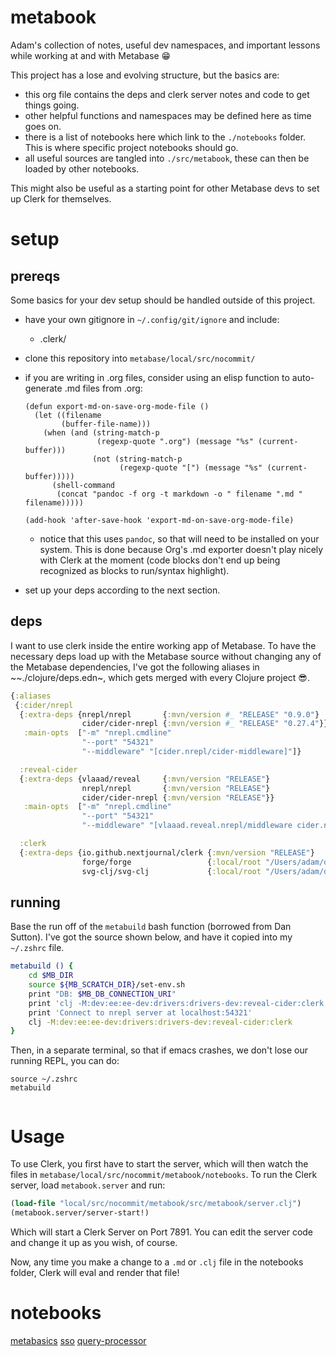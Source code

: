 * metabook
Adam's collection of notes, useful dev namespaces, and important lessons while working at and with Metabase 😁

This project has a lose and evolving structure, but the basics are:
- this org file contains the deps and clerk server notes and code to get things going.
- other helpful functions and namespaces may be defined here as time goes on.
- there is a list of notebooks here which link to the ~./notebooks~ folder. This is where specific project notebooks should go.
- all useful sources are tangled into ~./src/metabook~, these can then be loaded by other notebooks.

This might also be useful as a starting point for other Metabase devs to set up Clerk for themselves.

* setup
** prereqs
Some basics for your dev setup should be handled outside of this project.

- have your own gitignore in ~~/.config/git/ignore~ and include:
  - .clerk/
- clone this repository into ~metabase/local/src/nocommit/~
- if you are writing in .org files, consider using an elisp function to auto-generate .md files from .org:
  #+begin_src elisp
  (defun export-md-on-save-org-mode-file ()
    (let ((filename
          (buffer-file-name)))
      (when (and (string-match-p
                  (regexp-quote ".org") (message "%s" (current-buffer)))
                 (not (string-match-p
                       (regexp-quote "[") (message "%s" (current-buffer)))))
        (shell-command
         (concat "pandoc -f org -t markdown -o " filename ".md " filename)))))

  (add-hook 'after-save-hook 'export-md-on-save-org-mode-file)
  #+end_src
  - notice that this uses ~pandoc~, so that will need to be installed on your system. This is done because Org's .md exporter doesn't play nicely with Clerk at the moment (code blocks don't end up being recognized as blocks to run/syntax highlight).
- set up your deps according to the next section.

** deps
I want to use clerk inside the entire working app of Metabase. To have the necessary deps load up with the Metabase source without changing any of the Metabase dependencies, I've got the following aliases in ~~./clojure/deps.edn~, which gets merged with every Clojure project 😎.

#+begin_src clojure
{:aliases
 {:cider/nrepl
  {:extra-deps {nrepl/nrepl       {:mvn/version #_ "RELEASE" "0.9.0"}
                cider/cider-nrepl {:mvn/version #_ "RELEASE" "0.27.4"}}
   :main-opts  ["-m" "nrepl.cmdline"
                "--port" "54321"
                "--middleware" "[cider.nrepl/cider-middleware]"]}

  :reveal-cider
  {:extra-deps {vlaaad/reveal     {:mvn/version "RELEASE"}
                nrepl/nrepl       {:mvn/version "RELEASE"}
                cider/cider-nrepl {:mvn/version "RELEASE"}}
   :main-opts  ["-m" "nrepl.cmdline"
                "--port" "54321"
                "--middleware" "[vlaaad.reveal.nrepl/middleware cider.nrepl/cider-middleware]"]}

  :clerk
  {:extra-deps {io.github.nextjournal/clerk {:mvn/version "RELEASE"}
                forge/forge                 {:local/root "/Users/adam/dev/forge"}
                svg-clj/svg-clj             {:local/root "/Users/adam/dev/svg-clj"}}}}}
#+end_src

** running
Base the run off of the ~metabuild~ bash function (borrowed from Dan Sutton). I've got the source shown below, and have it copied into my ~~/.zshrc~ file.

#+begin_src bash
metabuild () {
    cd $MB_DIR
    source ${MB_SCRATCH_DIR}/set-env.sh
    print "DB: $MB_DB_CONNECTION_URI"
    print 'clj -M:dev:ee:ee-dev:drivers:drivers-dev:reveal-cider:clerk'
    print 'Connect to nrepl server at localhost:54321'
    clj -M:dev:ee:ee-dev:drivers:drivers-dev:reveal-cider:clerk
}
#+end_src

Then, in a separate terminal, so that if emacs crashes, we don't lose our running REPL, you can do:

#+begin_src shell
source ~/.zshrc
metabuild

#+end_src

* Usage
To use Clerk, you first have to start the server, which will then watch the files in ~metabase/local/src/nocommit/metabook/notebooks~. To run the Clerk server, load ~metabook.server~ and run:

#+begin_src clojure
(load-file "local/src/nocommit/metabook/src/metabook/server.clj")
(metabook.server/server-start!)
#+end_src

Which will start a Clerk Server on Port 7891. You can edit the server code and change it up as you wish, of course.

Now, any time you make a change to a ~.md~ or ~.clj~ file in the notebooks folder, Clerk will eval and render that file!

* metabook.server :noexport:
To have Clerk watch the notes:

#+begin_src clojure :tangle ./src/metabook/server.clj
(ns metabook.server
  (:require [clojure.string :as str]
            [metabase.util.files :as u.files]
            [nextjournal.clerk :as clerk]))

;; TODO: make this recursively load srcs
;; TODO: make a better noload mechanism
^::clerk/no-cache
(defn load-local-src
  []
  (let [srcs (u.files/files-seq (u.files/get-path "local/src/nocommit/metabook/src/metabook"))
        noload ["server"]
        noload-pred (fn [string]
                      (some true? ((fn [s] (map #(str/includes? s %) noload)) string)))]
    (doseq [file (remove noload-pred srcs)]
      (println "loading: " (.toString file))
      (load-file (.toString file)))))

(defn server-start! []
  (clerk/serve! {:browse true
                 :port 7891
                 :watch-paths ["local/src/nocommit/metabook/notebooks"]}))

(defn start!
  []
  (load-local-src)
  (server-start!))

#_(start!)

#+end_src

* metabook.util :noexport:
Some utility functions for the metabook notes.
#+begin_src clojure :tangle "./src/metabook/util.clj"
(ns metabook.util
  (:require [clojure.edn :as edn]
            [clojure.java.io :as io]
            [clojure.string :as str]
            [metabase.cmd.endpoint-dox :as endpoint-dox]
            [metabase.util :as mu]
            [metabase.test :as mt]
            [nextjournal.clerk :as clerk]))

(defn load-edn
  "Load edn from an io/reader source (filename or io/resource)."
  [source]
  (try
    (with-open [r (io/reader source)]
      (edn/read (java.io.PushbackReader. r)))

    (catch java.io.IOException e
      (printf "Couldn't open '%s': %s\n" source (.getMessage e)))
    (catch RuntimeException e
      (printf "Error parsing edn file '%s': %s\n" source (.getMessage e)))))

;; todo: not exactly secure
(def credentials (load-edn "local/src/nocommit/metabook/notebooks/.secret.edn"))
(def myself (mt/client credentials :get 200 "/user/current"))

(defn- clean-specific-endpoint-data
  [{:keys [doc endpoint-str]}]
  (let [endpoint-str (last (re-matches #".*`([^\)]*)`" endpoint-str))
        endpoint-segments (remove #{""} (str/split endpoint-str #"/"))]
    {:endpoint-str endpoint-str
     :method ((comp keyword str/trim str/lower-case first) endpoint-segments)
     :segments (into [] (map-indexed #(if (str/starts-with? %2 ":")
                                        (keyword (str/replace-first %2 #":" ""))
                                        %2)
                                     (drop 2 endpoint-segments)))}))

(defn- clean-endpoint-data
  [s]
  (mapv clean-specific-endpoint-data s))

(defn map-endpoints
  []
  (let [endpoint-map (-> (#'endpoint-dox/map-endpoints)
                         (update-keys (comp #(str/replace % #" " "-") str/lower-case))
                         (update-vals clean-endpoint-data))]
    endpoint-map))

(def endpoint-data (map-endpoints))

(defn- find-endpoint-segments
  [[endpoint & _ :as segments]]
  (let [possible-segments (->> (get endpoint-data endpoint)
                               (map :segments)
                               (filter #(= (count segments) (count %)))
                               set)
        exact-match (first (filter #{segments} possible-segments))
        compare-segments (fn [possible-segments]
                           (mapv #(cond (= %1 %2) %1
                                        (keyword? %2) (str %2)
                                        :else :no-match) segments possible-segments))]
    (or exact-match
        (->> (map compare-segments possible-segments)
             (remove #(seq (filter #{:no-match} %)))
             first))))

(defn api-req
  [& args]
  (let [[method args] (mu/optional keyword? args :get)
        [url args] (mu/optional string? args)
        segments (into [] (remove #{""} (str/split url #"/")))]
    (with-meta (apply mt/client (concat [credentials method url] args))
      {:endpoint (first segments)
       :segments (find-endpoint-segments segments)
       :method method
       :args args})))

#+end_src

* metabook.viewers :noexport:
Here's a work in progress namespace for Clerk viewers that I can use with Metabase stuff. I'm starting with some very simple API response viewing stuff. And it's not necessarily 'proper' yet either, just a POC to begin with.

#+begin_src clojure :tangle "./src/metabook/viewers.clj"
(ns metabook.viewers
  (:require [clojure.string :as str]
            [clojure.math.combinatorics :as combo]
            [metabase.test :as mt]
            [metabook.util :as mbu]
            [nextjournal.clerk :as clerk]
            [nextjournal.clerk.viewer :as clerk.viewer]))

(defn- api-dispatch
  [m]
  (let [{:keys [method segments]} (meta m)]
    (vec (concat [method] segments))))

(defmulti api-table-for-clerk api-dispatch)
(defmethod api-table-for-clerk :default
  [response]
  (cond
    (map? response) {:head (keys response)
                     :rows [(vals response)]}

    (seq? response) {:head (keys (first response))
                     :rows (map vals response)}))

(defmethod api-table-for-clerk [:get "user"]
  [response]
  (let [keep-keys [:email :first_name :last_name :common_name :id]
        data (map #(select-keys % keep-keys) (:data response))]
    {:head (keys (first data))
     :rows (map vals data)}))

(defmethod api-table-for-clerk [:get "user" ":id"]
  [response]
  (let [keep-keys [:email :first_name :last_name :common_name :id]
        data (select-keys response keep-keys)]
    {:head (keys data)
     :rows [(vals data)]}))

(defmethod api-table-for-clerk [:get "user" "current"]
  [response]
  (let [keep-keys [:email :first_name :last_name :common_name :id]
        data (select-keys response keep-keys)]
    (clerk.viewer/code
      {:head (keys data)
       :rows [(vals data)]})))
#+end_src

* notebooks

[[./notebooks/metabasics.org][metabasics]]
[[./notebooks/sso.org][sso]]
[[./notebooks/query-processor.org][query-processor]]

